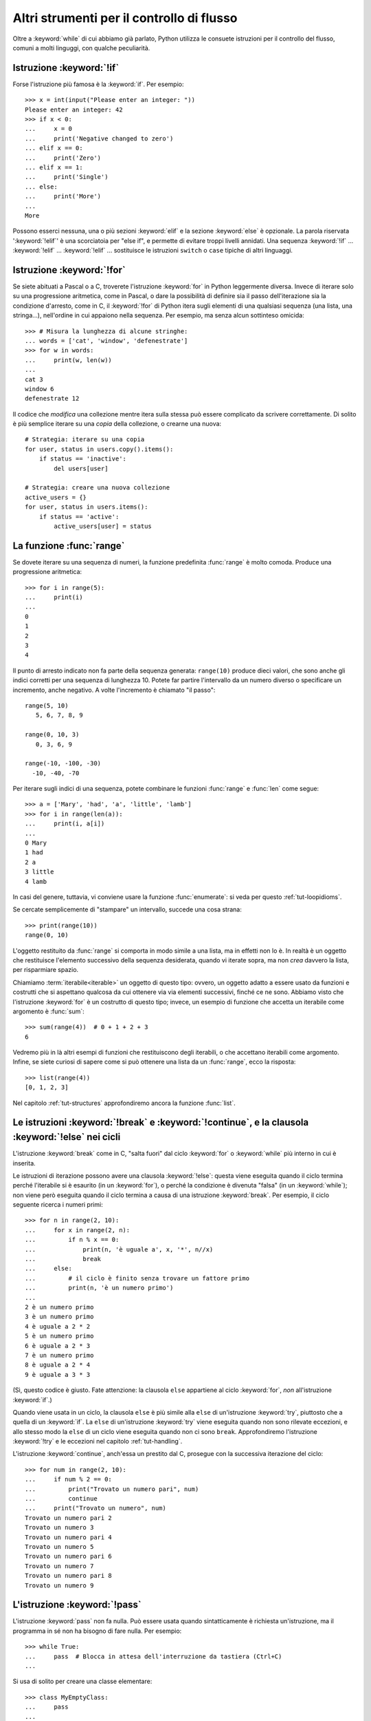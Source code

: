 .. _tut-morecontrol:

******************************************
Altri strumenti per il controllo di flusso
******************************************

Oltre a :keyword:`while` di cui abbiamo già parlato, Python utilizza le consuete istruzioni per il controllo del flusso, comuni a molti linguggi, con qualche peculiarità. 

.. _tut-if:

Istruzione :keyword:`!if`
=========================

Forse l'istruzione più famosa è la :keyword:`if`. Per esempio::

   >>> x = int(input("Please enter an integer: "))
   Please enter an integer: 42
   >>> if x < 0:
   ...     x = 0
   ...     print('Negative changed to zero')
   ... elif x == 0:
   ...     print('Zero')
   ... elif x == 1:
   ...     print('Single')
   ... else:
   ...     print('More')
   ...
   More

Possono esserci nessuna, una o più sezioni :keyword:`elif` e la sezione :keyword:`else` è opzionale. La parola riservata ':keyword:`!elif`' è una scorciatoia per "else if", e permette di evitare troppi livelli annidati. Una sequenza :keyword:`!if` ... :keyword:`!elif` ... :keyword:`!elif` ... sostituisce le istruzioni ``switch`` o
``case`` tipiche di altri linguaggi.

.. _tut-for:

Istruzione :keyword:`!for`
==========================

.. index::
   statement: for

Se siete abituati a Pascal o a C, troverete l'istruzione :keyword:`for` in Python leggermente diversa. Invece di iterare solo su una progressione aritmetica, come in Pascal, o dare la possibilità di definire sia il passo dell'iterazione sia la condizione d'arresto, come in C, il :keyword:`!for` di Python itera sugli elementi di una qualsiasi sequenza (una lista, una stringa...), nell'ordine in cui appaiono nella sequenza. Per esempio, ma senza alcun sottinteso omicida::

   >>> # Misura la lunghezza di alcune stringhe:
   ... words = ['cat', 'window', 'defenestrate']
   >>> for w in words:
   ...     print(w, len(w))
   ...
   cat 3
   window 6
   defenestrate 12

Il codice che *modifica* una collezione mentre itera sulla stessa può essere complicato da scrivere correttamente. Di solito è più semplice iterare su una *copia* della collezione, o crearne una nuova::

    # Strategia: iterare su una copia
    for user, status in users.copy().items():
        if status == 'inactive':
            del users[user]

    # Strategia: creare una nuova collezione
    active_users = {}
    for user, status in users.items():
        if status == 'active':
            active_users[user] = status

.. _tut-range:

La funzione :func:`range`
=========================

Se dovete iterare su una sequenza di numeri, la funzione predefinita :func:`range` è molto comoda. Produce una progressione aritmetica::

    >>> for i in range(5):
    ...     print(i)
    ...
    0
    1
    2
    3
    4

Il punto di arresto indicato non fa parte della sequenza generata: ``range(10)`` produce dieci valori, che sono anche gli indici corretti per una sequenza di lunghezza 10. Potete far partire l'intervallo da un numero diverso o specificare un incremento, anche negativo. A volte l'incremento è chiamato "il passo"::

    range(5, 10)
       5, 6, 7, 8, 9

    range(0, 10, 3)
       0, 3, 6, 9

    range(-10, -100, -30)
      -10, -40, -70

Per iterare sugli indici di una sequenza, potete combinare le funzioni :func:`range` e
:func:`len` come segue::

   >>> a = ['Mary', 'had', 'a', 'little', 'lamb']
   >>> for i in range(len(a)):
   ...     print(i, a[i])
   ...
   0 Mary
   1 had
   2 a
   3 little
   4 lamb

In casi del genere, tuttavia, vi conviene usare la funzione :func:`enumerate`: si veda per questo :ref:`tut-loopidioms`.

Se cercate semplicemente di "stampare" un intervallo, succede una cosa strana::

   >>> print(range(10))
   range(0, 10)

L'oggetto restituito da :func:`range` si comporta in modo simile a una lista, ma in effetti non lo è. In realtà è un oggetto che restituisce l'elemento successivo della sequenza desiderata, quando vi iterate sopra, ma non *crea* davvero la lista, per risparmiare spazio. 

Chiamiamo :term:`iterabile<iterable>` un oggetto di questo tipo: ovvero, un oggetto adatto a essere usato da funzioni e costrutti che si aspettano qualcosa da cui ottenere via via elementi successivi, finché ce ne sono. Abbiamo visto che l'istruzione :keyword:`for` è un costrutto di questo tipo; invece, un esempio di funzione che accetta un iterabile come argomento è :func:`sum`::

    >>> sum(range(4))  # 0 + 1 + 2 + 3
    6

Vedremo più in là altri esempi di funzioni che restituiscono degli iterabili, o che accettano iterabili come argomento. Infine, se siete curiosi di sapere come si può ottenere una lista da un :func:`range`, ecco la risposta::

   >>> list(range(4))
   [0, 1, 2, 3]

Nel capitolo :ref:`tut-structures` approfondiremo ancora la funzione :func:`list`.

.. _tut-break:

Le istruzioni :keyword:`!break` e :keyword:`!continue`, e la clausola :keyword:`!else` nei cicli
================================================================================================

L'istruzione :keyword:`break` come in C, "salta fuori" dal ciclo :keyword:`for` o :keyword:`while` più interno in cui è inserita.

Le istruzioni di iterazione possono avere una clausola :keyword:`!else`: questa viene eseguita quando il ciclo termina perché l'iterabile si è esaurito (in un :keyword:`for`), o perché la condizione è divenuta "falsa" (in un :keyword:`while`); non viene però eseguita quando il ciclo termina a causa di una istruzione :keyword:`break`. Per esempio, il ciclo seguente ricerca i numeri primi::

   >>> for n in range(2, 10):
   ...     for x in range(2, n):
   ...         if n % x == 0:
   ...             print(n, 'è uguale a', x, '*', n//x)
   ...             break
   ...     else:
   ...         # il ciclo è finito senza trovare un fattore primo
   ...         print(n, 'è un numero primo')
   ...
   2 è un numero primo
   3 è un numero primo
   4 è uguale a 2 * 2
   5 è un numero primo
   6 è uguale a 2 * 3
   7 è un numero primo
   8 è uguale a 2 * 4
   9 è uguale a 3 * 3

(Sì, questo codice è giusto. Fate attenzione: la clausola ``else`` appartiene al ciclo :keyword:`for`, *non* all'istruzione :keyword:`if`.)

Quando viene usata in un ciclo, la clausola ``else`` è più simile alla ``else`` di un'istruzione :keyword:`try`, piuttosto che a quella di un :keyword:`if`. La ``else`` di un'istruzione :keyword:`try` viene eseguita quando non sono rilevate eccezioni, e allo stesso modo la ``else`` di un ciclo viene eseguita quando non ci sono ``break``. Approfondiremo l'istruzione :keyword:`!try` e le eccezioni nel capitolo :ref:`tut-handling`.

L'istruzione :keyword:`continue`, anch'essa un prestito dal C, prosegue con la successiva iterazione del ciclo::

    >>> for num in range(2, 10):
    ...     if num % 2 == 0:
    ...         print("Trovato un numero pari", num)
    ...         continue
    ...     print("Trovato un numero", num)
    Trovato un numero pari 2
    Trovato un numero 3
    Trovato un numero pari 4
    Trovato un numero 5
    Trovato un numero pari 6
    Trovato un numero 7
    Trovato un numero pari 8
    Trovato un numero 9

.. _tut-pass:

L'istruzione :keyword:`!pass`
=============================

L'istruzione :keyword:`pass` non fa nulla. Può essere usata quando sintatticamente è richiesta un'istruzione, ma il programma in sé non ha bisogno di fare nulla. Per esempio::

   >>> while True:
   ...     pass  # Blocca in attesa dell'interruzione da tastiera (Ctrl+C)
   ...

Si usa di solito per creare una classe elementare::

   >>> class MyEmptyClass:
   ...     pass
   ...

Un altro modo di usare :keyword:`pass` è come segnaposto per una funzione o una condizione, quando state scrivendo codice nuovo e volete ragionare in termini più astratti. Il :keyword:`!pass` verrà ignorato silenziosamente::

   >>> def initlog(*args):
   ...     pass   # Ricordati di implementare questa funzione!
   ...

.. _tut-functions:

Definire le funzioni
====================

Possiamo creare una funzione che scrive i numeri di Fibonacci fino a un limite determinato::

   >>> def fib(n):    # scrive la serie di Fibonacci fino a n
   ...     """Scrive la serie di Fibonacci fino a n."""
   ...     a, b = 0, 1
   ...     while a < n:
   ...         print(a, end=' ')
   ...         a, b = b, a+b
   ...     print()
   ...
   >>> # Adesso chiamate la funzione appena definita:
   ... fib(2000)
   0 1 1 2 3 5 8 13 21 34 55 89 144 233 377 610 987 1597

.. index::
   single: documentation strings
   single: docstrings
   single: strings, documentation

La parola chiave :keyword:`def` introduce la *definizione* di una funzione. Deve essere seguita dal nome della funzione e da una lista di parametri *formali* tra parentesi. Le istruzioni che compongono il corpo della funzione iniziano nella riga successiva, e devono essere rientrate. 

Opzionalmente, la prima istruzione della funzione può essere una stringa non assegnata: questa è la :dfn:`docstring`, ovvero la stringa di documentazione della funzione. Potete trovare altre informazioni nella sezione :ref:`tut-docstrings`. Esistono strumenti che usano le docstring per generare automaticamente la documentazione online o stampata, o per consentire all'utente di accedervi interattivamente. Includere la documentazione nel vostro codice è una buona pratica e dovrebbe diventare un'abitudine.

*L'esecuzione* di una funzione produce una nuova tabella dei simboli usati per le variabili locali alla funzione. Più precisamente, tutti gli *assegnamenti* fatti all'interno della funzione conservano il valore in una tabella dei simboli locale; invece, i *riferimenti* alle variabili per prima cosa cercano il nome nella tabella locale, quindi nella tabella locale delle eventuali funzioni "superiori" in cui la nostra può essere inclusa, quindi nella tabella dei simboli globali, infine nella tabella dei nomi predefiniti. Di conseguenza è possibile *riferirsi* a una variabile globale o di una funzione superiore, ma non è possibile *assegnarle* un valore (a meno di non ricorrere all'istruzione :keyword:`global` per le variabili globali, o a :keyword:`nonlocal` per quelle delle funzioni superiori).

I parametri *reali* (gli argomenti [#]_) di una funzione sono introdotti nella tabella dei simboli locali nel momento in cui la funzione è chiamata. Quindi, gli argomenti sono "passati per valore" (dove però il "valore" è sempre un *riferimento* all'oggetto, non il valore dell'oggetto). [#]_ Quando una funzione chiama un'altra funzione, una nuova tabella di simboli è creata per quella chiamata. 

La *definizione* della funzione inserisce il nome della funzione nella tabella dei simboli corrente. Il valore assegnato al nome della funzione ha un tipo riconosciuto dall'interprete come un oggetto-funzione definita dall'utente. Questo valore può essere assegnato a un altro nome, che a questo punto può essere utilizzato come la funzione stessa. Questo meccanismo consente di rinominare le cose::

   >>> fib
   <function fib at 10042ed0>
   >>> f = fib
   >>> f(100)
   0 1 1 2 3 5 8 13 21 34 55 89

Se avete esperienza con altri linguaggi, potreste obiettare che ``fib`` non è una funzione ma una procedura, dal momento che non restituisce un valore. Tuttavia in Python anche le funzioni senza un'istruzione :keyword:`return` esplicita *restituiscono* in effetti un valore, per quanto piuttosto insignificante. Questo valore si chiama ``None`` (è un nome predefinito). L'interprete di solito evita di emettere direttamente ``None`` in output, quando è l'unica cosa che dovrebbe scrivere. Se volete davvero vedere il ``None``, potete usare la funzione :func:`print`::

   >>> fib(0)
   >>> print(fib(0))
   None

Non è difficile scrivere una funzione che *restituisce* una lista di numeri di Fibonacci, invece di scriverla::

   >>> def fib2(n):  # restituisce i numeri di Fibonacci fino a n
   ...     """Restituisce una lista con i numeri Fibonacci fino a n."""
   ...     result = []
   ...     a, b = 0, 1
   ...     while a < n:
   ...         result.append(a)    # vedi sotto
   ...         a, b = b, a+b
   ...     return result
   ...
   >>> f100 = fib2(100)    # chiama la funzione
   >>> f100                # scrive il risultato
   [0, 1, 1, 2, 3, 5, 8, 13, 21, 34, 55, 89]

Questo esempio, come di consueto, introduce alcuni concetti nuovi:

* L'istruzione :keyword:`return` esce dall'esecuzione della funzione restituendo un valore. Se :keyword:`!return` non seguito da alcuna espressione, allora restituisce ``None``. Anche uscire dalla funzione senza un :keyword:`!return` restituisce ``None``.

* L'istruzione ``result.append(a)`` chiama un *metodo* dell'oggetto-lista ``result``. Un metodo è una funzione che "appartiene" all'oggetto e si può chiamare con la sintassi ``obj.methodname`` dove ``obj`` è l'oggetto (che potrebbe essere il risultato di un'espressione) e ``methodname`` è il nome del metodo che è stato definito nel tipo dell'oggetto. Tipi diversi definiscono metodi diversi. Metodi di tipi diversi possono avere lo stesso nome, senza che ciò produca ambiguità. Potete definire i vostri tipi e i vostri metodi, usando le *classi*: vedi :ref:`tut-classes`. Il metodo :meth:`append` mostrato nell'esempio è definito per gli oggetti-lista: aggiunge un nuovo elemento in coda alla lista. In questo esempio è equivalente a ``result = result + [a]``, ma più efficiente. 

.. _tut-defining:

Altre cose sulla definizione delle funzioni
===========================================

È possibile definire le funzioni con un numero variabile di parametri. Ci sono tre modi per fare questo, che si possono combinare tra loro. 

.. _tut-defaultargs:

Parametri con valori di default
-------------------------------

Il modo più utile è specificare un valore di default per uno o più parametri. In questo modo è possibile chiamare la funzione con meno argomenti di quelli che la definizione prescriverebbe. Per esempio::

   def ask_ok(prompt, retries=4, reminder='Please try again!'):
       while True:
           ok = input(prompt)
           if ok in ('y', 'ye', 'yes'):
               return True
           if ok in ('n', 'no', 'nop', 'nope'):
               return False
           retries = retries - 1
           if retries < 0:
               raise ValueError('invalid user response')
           print(reminder)

Questa funzione può essere chiamata in diversi modi:

* passando solo l'argomento necessario:
  ``ask_ok('Do you really want to quit?')``
* passando anche uno degli argomenti opzionali:
  ``ask_ok('OK to overwrite the file?', 2)``
* o passando tutti gli argomenti:
  ``ask_ok('OK to overwrite the file?', 2, 'Come on, only yes or no!')``

Questo esempio introduce anche la parola-chiave :keyword:`in`, che testa se una sequenza contiene un certo valore oppure no.

I valori di default sono valutati al momento della definizione della funzione, nella tabella dei simboli che ospita la definizione. Quindi questo ::

   i = 5

   def f(arg=i):
       print(arg)

   i = 6
   f()

restituirà ``5``.

**Attenzione:**  I valori di default sono valutati una volta sola. Questo fa differenza quando il default è un oggetto *mutabile* come una lista, un dizionario o un'istanza di molte altre classi. Per esempio, questa funzione accumula gli argomenti che le vengono passati in chiamate successive::

   def f(a, L=[]):
       L.append(a)
       return L

   print(f(1))
   print(f(2))
   print(f(3))

Questo produrrà ::

   [1]
   [1, 2]
   [1, 2, 3]

Se non volete che i valori di default siano condivisi tra chiamate successive, potete scrivere la funzione in questo modo::

   def f(a, L=None):
       if L is None:
           L = []
       L.append(a)
       return L

.. _tut-keywordargs:

Parametri *keyword*
-------------------

Le funzioni possono essere chiamate anche passando :term:`argomenti keyword <keyword argument>` nella forma ``kwarg=value``. Per esempio, questa funzione ::

   def parrot(voltage, state='a stiff', action='voom', type='Norwegian Blue'):
       print("-- This parrot wouldn't", action, end=' ')
       print("if you put", voltage, "volts through it.")
       print("-- Lovely plumage, the", type)
       print("-- It's", state, "!")

prevede un parametro obbligatorio (``voltage``) e tre opzionali (``state``, ``action`` e ``type``). Questa funzione può essere chiamata in molti modi diversi::

   parrot(1000)                                          # 1 arg. posizionale
   parrot(voltage=1000)                                  # 1 arg. keyword
   parrot(voltage=1000000, action='VOOOOOM')             # 2 arg. keyword
   parrot(action='VOOOOOM', voltage=1000000)             # 2 arg. keyword
   parrot('a million', 'bereft of life', 'jump')         # 3 arg. posizionali
   parrot('a thousand', state='pushing up the daisies')  # 1 posizionale, 1 keyword

Ma tutte queste chiamate invece non sono valide::

   parrot()                     # manca un argomento richiesto
   parrot(voltage=5.0, 'dead')  # argomento non-keyword dopo un keyword
   parrot(110, voltage=220)     # doppio valore per lo stesso argomento
   parrot(actor='John Cleese')  # argomento keyword sconosciuto

Nella chiamata di funzione, gli argomenti keyword devono seguire quelli posizionali. Ciascun argomento keyword passato deve corrispondere a uno accettato dalla funzione (``actor`` non è un argomento valido per la funzione ``parrot``), anche se l'ordine non è importante. Questo vale anche per gli argomenti non opzionali (``parrot(voltage=1000)`` è una chiamata valida). Nessun argomento può ricevere un valore più di una volta. Ecco un esempio che non funziona perché viola questa restrizione::

   >>> def function(a):
   ...     pass
   ...
   >>> function(0, a=0)
   Traceback (most recent call last):
     File "<stdin>", line 1, in <module>
   TypeError: function() got multiple values for keyword argument 'a'

Quando compare un parametro finale nella forma ``**name``, questo può ricevere un dizionario (vedi :ref:`Tipi di mapping - dizionari<typesmapping>`) che contiene tutti gli argomenti keyword che non corrispondono a un parametro formale. Questo può essere unito a un parametro nella forma ``*name`` (che descriviamo nella prossima sezione), che riceve una :ref:`tupla <tut-tuples>` con tutti gli argomenti posizionali che eccedono quelli indicati nella lista dei parametri. ``*name`` deve essere elencato prima di ``**name``. Per esempio, se definiamo una funzione in questo modo::

   def cheeseshop(kind, *arguments, **keywords):
       print("-- Do you have any", kind, "?")
       print("-- I'm sorry, we're all out of", kind)
       for arg in arguments:
           print(arg)
       print("-" * 40)
       for kw in keywords:
           print(kw, ":", keywords[kw])

Potrebbe essere chiamata così::

   cheeseshop("Limburger", "It's very runny, sir.",
              "It's really very, VERY runny, sir.",
              shopkeeper="Michael Palin",
              client="John Cleese",
              sketch="Cheese Shop Sketch")

e naturalmente restituirebbe questo:

.. code-block:: none

   -- Do you have any Limburger ?
   -- I'm sorry, we're all out of Limburger
   It's very runny, sir.
   It's really very, VERY runny, sir.
   ----------------------------------------
   shopkeeper : Michael Palin
   client : John Cleese
   sketch : Cheese Shop Sketch

Si noti che l'ordine in cui sono scritti gli argomenti corrisponde sempre a quello in cui li abbiamo inseriti nella chiamata di funzione. 

Parametri speciali
------------------

Gli argomenti possono essere passati a una funzione Python per *posizione*, oppure esplicitamente in modo *keyword*. Per ragioni di leggibilità e performance, è una buona idea regolamentare i modi in cui si possono passare gli argomenti, così che basti solo un'occhiata alla definizione della funzione per capire se i vari elementi sono passati per posizione, per *keyword* o in entrambi i modi. 

Una definizione di funzione potrebbe essere così:

.. code-block:: none

   def f(pos1, pos2, /, pos_or_kwd, *, kwd1, kwd2):
         -----------    ----------     ----------
           |             |                  |
           |        posizionali o keyword   |
           |                                - solo keyword
            -- solo posizionali

dove ``/`` e ``*`` sono opzionali. Se vengono usati, questi simboli distinguono il tipo di parametro a seconda di come l'argomento può essere passato alla funzione: solo posizionale, posizione o keyword, solo keyword. Gli argomenti keyword sono detti anche "passati per nome". 

-------------------------------
Parametri posizionali o keyword
-------------------------------

Se ``/`` e ``*`` non compaiono nella definizione della funzione, allora gli argomenti possono essere passati per posizione o per nome (keyword).

--------------------------
Parametri solo posizionali
--------------------------

Volendo specificare più in dettaglio, è possibile marcare certi parametri come *solo posizionali*. Per i parametri solo posizionali, l'ordine in cui sono elencati deve essere rispettato e non possono essere passati per nome. I parametri solo posizionali sono messi prima del segno ``/``, che è usato per separarli logicamente dagli altri parametri. Se non c'è il segno ``/`` nella definizione della funzione, allora non ci sono parametri solo posizionali. 

I parametri che vengono dopo il ``/`` possono essere *posizionali o keyword*, oppure *solo keyword*. 

----------------------
Parametri solo keyword
----------------------

Per marcare i parametri come "solo keyword", indicando quindi che gli argomenti corrispondenti possono essere passati solo per nome, mettete un segno ``*`` nella lista dei parametri, subito prima del primo parametro "solo keyword".

------
Esempi
------

Si considerino queste definizioni di funzione, facendo attenzione ai segni ``/`` e ``*``::

   >>> def standard_arg(arg):
   ...     print(arg)
   ...
   >>> def pos_only_arg(arg, /):
   ...     print(arg)
   ...
   >>> def kwd_only_arg(*, arg):
   ...     print(arg)
   ...
   >>> def combined_example(pos_only, /, standard, *, kwd_only):
   ...     print(pos_only, standard, kwd_only)

La prima, ``standard_arg``, ha la forma più comune e non pone alcuna restrizione al modo di chiamare la funzione. Gli argomenti possono essere passati indifferentemente per posizione o per nome::

   >>> standard_arg(2)
   2

   >>> standard_arg(arg=2)
   2

La seconda funzione, ``pos_only_arg``, può solo passare gli argomenti per posizione, come prescrive il segno ``/`` nella sua definizione::

   >>> pos_only_arg(1)
   1

   >>> pos_only_arg(arg=1)
   Traceback (most recent call last):
     File "<stdin>", line 1, in <module>
   TypeError: pos_only_arg() got an unexpected keyword argument 'arg'

La terza, ``kwd_only_args``, permette solo di passare gli argomenti per nome, avendo il segno ``*`` nella definizione::

   >>> kwd_only_arg(3)
   Traceback (most recent call last):
     File "<stdin>", line 1, in <module>
   TypeError: kwd_only_arg() takes 0 positional arguments but 1 was given

   >>> kwd_only_arg(arg=3)
   3

L'ultima utilizza tutte e tre le convenzioni per la chiamata, nella stessa definizione::

   >>> combined_example(1, 2, 3)
   Traceback (most recent call last):
     File "<stdin>", line 1, in <module>
   TypeError: combined_example() takes 2 positional arguments but 3 were given

   >>> combined_example(1, 2, kwd_only=3)
   1 2 3

   >>> combined_example(1, standard=2, kwd_only=3)
   1 2 3

   >>> combined_example(pos_only=1, standard=2, kwd_only=3)
   Traceback (most recent call last):
     File "<stdin>", line 1, in <module>
   TypeError: combined_example() got an unexpected keyword argument 'pos_only'

Infine, si consideri questa definizione di funzione, che presenta un potenziale conflitto tra il parametro posizionale ``name`` e un ``**kwds`` che potrebbe a sua volta contenere ``name`` tra le sue chiavi::

    def foo(name, **kwds):
        return 'name' in kwds

Non c'è modo di chiamare la funzione e farle restituire ``True``: infatti la chiave ``'name'`` sarà sempre collegata al primo argomento, mai a ``**kwds``. Per esempio::

    >>> foo(1, **{'name': 2})
    Traceback (most recent call last):
      File "<stdin>", line 1, in <module>
    TypeError: foo() got multiple values for argument 'name'

Tuttavia, se usiamo il segno ``/`` per specificare i parametri solo posizionali, allora diventa possibile usare ``name`` come parametro posizionale e allo stesso tempo mettere ``'name'`` tra gli argomenti keyword::

    def foo(name, /, **kwds):
        return 'name' in kwds
    >>> foo(1, **{'name': 2})
    True

In altre parole, i nomi dei parametri posizionali possono essere usati in ``**kwds`` senza pericolo di ambiguità.

-------------
Ricapitolando
-------------

Scegliere che tipo di parametri impiegare nella definizione di una funzione dipende dalla necessità::

   def f(pos1, pos2, /, pos_or_kwd, *, kwd1, kwd2):

Qualche indicazione:

* Usate i parametri solo posizionali se volete che il nome dei parametri non sia disponibile per l'utente. Questo è utile quando i nomi non hanno un significato particolare, o se volete che l'ordine dei parametri sia obbligato, o se avete bisogno anche di qualche parametro keyword oltre a quelli posizionali. 
* Usate i parametri solo keyword quando i nomi hanno un significato e la definizione della funzione è più chiara esplicitando i nomi, o se volete impedire che l'utente possa affidarsi all'ordine degli argomenti passati. 
* Dal punto di vista dell'interfaccia, usate i parametri solo posizionali per prevenire che un cambiamento futuro nel nome del parametro modifichi la API della funzione. 

.. _tut-arbitraryargs:

Liste di parametri arbitrari
----------------------------

.. index::
   single: * (asterisk); in function calls

Infine, il metodo usato meno frequentemente consiste nello specificare che una funzione può essere chiamata passando un numero arbitrario di argomenti. Questi valori verranno conservati in una :ref:`tupla<tut-tuples>`. Prima dei parametri variabili, è possibile inserire degli altri parametri normali. ::

   def write_multiple_items(file, separator, *args):
       file.write(separator.join(args))

Di solito questi parametri "variadici" vengono per ultimi nella lista della definizione, perché catturano tutti i restanti argomenti che vengono passati alla funzione. Tutti i parametri formali che vengono dopo ``*args`` non possono che essere "solo keyword", ovvero argomenti che possono essere passati solo per nome. ::

   >>> def concat(*args, sep="/"):
   ...     return sep.join(args)
   ...
   >>> concat("earth", "mars", "venus")
   'earth/mars/venus'
   >>> concat("earth", "mars", "venus", sep=".")
   'earth.mars.venus'

.. _tut-unpacking-arguments:

Spacchettare le liste di argomenti
----------------------------------

Il caso opposto si verifica quando i valori da passare sono già contenuti in una lista o in una tupla, e devono essere "spacchettati" perché la chiamata di funzione richiede argomenti posizionali separati. Per esempio, la funzione predefinita :func:`range` prevede un parametro *start* e uno *stop*. Se non sono disponibili separatamente, potete scrivere la chiamata di funzione con l'operatore ``*``, che spacchetta gli argomenti di una lista o una tupla::

   >>> list(range(3, 6))   # chiamata normale con argomenti separati
   [3, 4, 5]
   >>> args = [3, 6]
   >>> list(range(*args))  # chiamata con argomenti spacchettati da una lista
   [3, 4, 5]

.. index::
   single: **; in function calls

Analogamente, i dizionari possono essere spacchettati con l'operatore ``**`` per passare argomenti keyword::

   >>> def parrot(voltage, state='a stiff', action='voom'):
   ...     print("-- This parrot wouldn't", action, end=' ')
   ...     print("if you put", voltage, "volts through it.", end=' ')
   ...     print("E's", state, "!")
   ...
   >>> d = {"voltage": "four million", "state": "bleedin' demised", "action": "VOOM"}
   >>> parrot(**d)
   -- This parrot wouldn't VOOM if you put four million volts through it. E's bleedin' demised !

.. _tut-lambda:

Funzioni lambda
---------------

È possibile creare delle piccole funzioni anonime con la parola-chiave :keyword:`lambda`. Questa funzione restituisce la somma dei suoi due argomenti: ``lambda a, b: a+b``. Le funzioni lambda possono essere usate dovunque si può usare una normale funzione. Dal punto di vista sintattico, sono limitate a una singola espressione. Dal punto di vista semantico, sono solo una scorciatoia al posto di una normale definizione di funzione. Come le funzioni interne ad altre funzioni, anche le lambda possono accedere a variabili definite nella funzione soprastante::

   >>> def make_incrementor(n):
   ...     return lambda x: x + n
   ...
   >>> f = make_incrementor(42)
   >>> f(0)
   42
   >>> f(1)
   43

Questo esempio utilizza una lambda per restituire una funzione. Un altro possibile utilizzo è quando si vuole passare una piccola funzione come argomento di un'altra funzione::

   >>> pairs = [(1, 'one'), (2, 'two'), (3, 'three'), (4, 'four')]
   >>> pairs.sort(key=lambda pair: pair[1])
   >>> pairs
   [(4, 'four'), (1, 'one'), (3, 'three'), (2, 'two')]

.. _tut-docstrings:

Stringhe di documentazione
--------------------------

.. index::
   single: docstrings
   single: documentation strings
   single: strings, documentation

Ci sono alcune convenzioni sul contenuto e la formattazione di una stringa di documentazione. 

La prima riga dovrebbe essere un sintetico riepilogo dello scopo dell'oggetto documentato. Per brevità, non dovrebbe dichiarare esplicitamente il nome dell'oggetto o il suo tipo, dal momento che queste informazioni si possono ottenere in altro modo (a meno che il nome non sia un verbo che descrive l'azione della funzione - *questo naturalmente è più facile in Inglese, ndT*). La riga dovrebbe iniziare con la lettera maiuscola e finire con un punto. 

Se la stringa ha più di una riga, la seconda dovrebbe essere vuota, in modo da separare visivamente il sommario dal resto della documentazione. Le righe successive dovrebbero contenere uno o più paragrafi che descrivono come si deve usare l'oggetto, i suoi *side-effect*, etc. 

Il parser di Python non elimina lo spazio dei rientri da una stringa multi-riga: di conseguenza i *tool* che processano la documentazione dovranno compiere questa operazione, se lo desiderano. Per questo occorre utilizzare una convenzione: la prima riga non vuota *dopo* la riga iniziale determina la spazio di rientro per tutto il resto della stringa. (Non possiamo usare la prima riga, perché di solito inizia con gli apici e quindi la stringa in sé non ha nessun rientro apparente.) Lo spazio "equivalente" a questo rientro deve essere quindi eliminato da tutte le righe della stringa. Non dovrebbero esserci righe con un rientro minore di questo, ma se ci sono allora tutto lo spazio iniziale dovrebbe essere tolto. Lo spazio "equivalente" dovrebbe essere calcolato dopo la conversione delle eventuali tabulazioni in spazi (di solito otto). 

Ecco un esempio di docstring multi-riga::

   >>> def my_function():
   ...     """Non fa nulla, ma lo documenta.
   ...
   ...     Davvero, non fa proprio nulla.
   ...     """
   ...     pass
   ...
   >>> print(my_function.__doc__)
   Non fa nulla, ma lo documenta.

       Davvero, non fa proprio nulla.

.. _tut-annotations:

Annotazione di funzioni
-----------------------

.. sectionauthor:: Zachary Ware <zachary.ware@gmail.com>
.. index::
   pair: function; annotations
   single: ->; function annotations
   single: : (colon); function annotations

Le :ref:`annotazioni<function>` sono del tutto facoltative: si tratta di metadati informativi sui tipi utilizzati dalle funzioni (si vedano la :pep:`3107` e la :pep:`484` per ulteriori informazioni). 

Le :term:`annotazioni <function annotation>` sono conservate nell'attributo :attr:`__annotations__` della funzione, che è un dizionario, e non hanno effetto su nessun'altra parte della funzione. Le annotazioni dei parametri si indicano con un "due punti" dopo il nome del parametro, seguito da un'espressione che restituisce il valore dell'annotazione. Le annotazioni per i valori di ritorno si indicano con un ``->`` seguito da un'espressione, collocati tra la fine della lista dei parametri e il "due punti" che termina l'istruzione :keyword:`def`. Nell'esempio che segue sono annotati un parametro posizionale, un parametro keyword e il valore di ritorno::

   >>> def f(ham: str, eggs: str = 'eggs') -> str:
   ...     print("Annotations:", f.__annotations__)
   ...     print("Arguments:", ham, eggs)
   ...     return ham + ' and ' + eggs
   ...
   >>> f('spam')
   Annotations: {'ham': <class 'str'>, 'return': <class 'str'>, 'eggs': <class 'str'>}
   Arguments: spam eggs
   'spam and eggs'

.. _tut-codingstyle:

Intermezzo: stile per il codice
===============================

.. sectionauthor:: Georg Brandl <georg@python.org>
.. index:: pair: coding; style

Prima di iniziare a scrivere codice Python più lungo e complesso, è arrivato il momento di affrontare il tema dello "stile" del codice. Molti linguaggi possono essere scritti (o più precisamente, *formattati*) usando stili diversi; alcuni più leggibili di altri. È sempre una buona idea facilitare la lettura del vostro codice per gli altri, e per questo adottare uno stile chiaro aiuta moltissimo. 

Nel mondo Python, la :pep:`8` si è affermata come la guida di stile usata in molti progetti: promuove uno stile molto leggibile e scorrevole all'occhio. Tutti i programmatori Python dovrebbero leggerla prima o poi; sintetizziamo qui i punti più importanti per voi:  

* I rientri si fanno con 4 spazi, non con le tabulazioni. 

   4 spazi sono un buon compromesso tra rientri più stretti (che permettono più livelli di annidamento) e più larghi (che sono più facili da leggere). Le tabulazioni fanno solo confusione ed è meglio non usarle. 
   
* Le righe non devono superare i 79 caratteri.

   Questo è per aiutare gli utenti con schermi piccoli e rende possibile affiancare due file di codice su quelli più grandi. 

* Lasciate una riga vuota per separare le funzioni e le classi, e anche i blocchi di codice più grandi all'interno delle funzioni. 

* Quando possibile, mettete i commenti su una riga separata.

* Usate le docstring. 

* Mettete uno spazio prima e dopo gli operatori e dopo la virgola, ma non accanto alle parentesi: ``a = f(1, 2) + g(3, 4)``.

* Adottate dei nomi consistenti per le vostre classi e le funzioni; la convenzione è usare ``UpperCamelCase`` per le classi e ``lowercase_with_underscores`` per le funzioni e i metodi. Il nome del primo parametro di un metodo è sempre ``self`` (si veda :ref:`tut-firstclasses` per ulteriori informazioni su classi e metodi).

* Non usate encoding esotici se il vostro codice deve essere usato in un contesto internazionale. UTF-8 (il default per Python), o anche il semplice ASCII, sono preferibili in ogni caso. 

* Analogamente, non usate caratteri non-ASCII per gli identificatori se vi è anche la più remota possibilità che delle persone di nazionalità diversa leggeranno e lavoreranno sul codice. 

.. only:: html

   .. rubric:: Note

.. [#] ndT: in questa traduzione italiana cerchiamo di mantenere una coerente, se pure acrobatica, distinzione tra *parametri* (quelli formali, che appaiono nella *definizione* della funzione) e *argomenti* (i parametri reali, che appaiono nella *chiamata* della funzione). Il testo originale è talvolta meno preciso. 

.. [#] In effetti, una descrizione più accurata sarebbe *passati per riferimento all'oggetto*, dal momento che, se viene passato un oggetto mutabile, il codice chiamante vedrà tutte le modifiche fatte dal codice chiamato (come l'inserimento di elementi in una lista).
